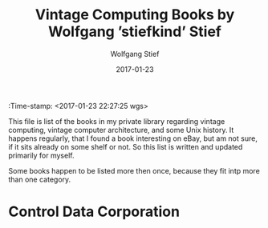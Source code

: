 :Time-stamp: <2017-01-23 22:27:25 wgs>

#+TITLE: Vintage Computing Books by Wolfgang ’stiefkind’ Stief
#+DATE: 2017-01-23
#+AUTHOR: Wolfgang Stief
#+EMAIL: w.stief@gmx.net
#+OPTIONS: num:t toc:3 -:t
#+STARTUP: content


This file is list of the books in my private library regarding vintage
computing, vintage computer architecture, and some Unix history. It
happens regularly, that I found a book interesting on eBay, but am not
sure, if it sits already on some shelf or not. So this list is written
and updated primarily for myself.

Some books happen to be listed more then once, because they fit intp
more than one category. 


* Control Data Corporation


